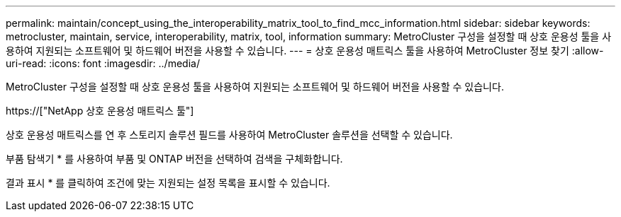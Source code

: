 ---
permalink: maintain/concept_using_the_interoperability_matrix_tool_to_find_mcc_information.html 
sidebar: sidebar 
keywords: metrocluster, maintain, service, interoperability, matrix, tool, information 
summary: MetroCluster 구성을 설정할 때 상호 운용성 툴을 사용하여 지원되는 소프트웨어 및 하드웨어 버전을 사용할 수 있습니다. 
---
= 상호 운용성 매트릭스 툴을 사용하여 MetroCluster 정보 찾기
:allow-uri-read: 
:icons: font
:imagesdir: ../media/


[role="lead"]
MetroCluster 구성을 설정할 때 상호 운용성 툴을 사용하여 지원되는 소프트웨어 및 하드웨어 버전을 사용할 수 있습니다.

https://["NetApp 상호 운용성 매트릭스 툴"]

상호 운용성 매트릭스를 연 후 스토리지 솔루션 필드를 사용하여 MetroCluster 솔루션을 선택할 수 있습니다.

부품 탐색기 * 를 사용하여 부품 및 ONTAP 버전을 선택하여 검색을 구체화합니다.

결과 표시 * 를 클릭하여 조건에 맞는 지원되는 설정 목록을 표시할 수 있습니다.
